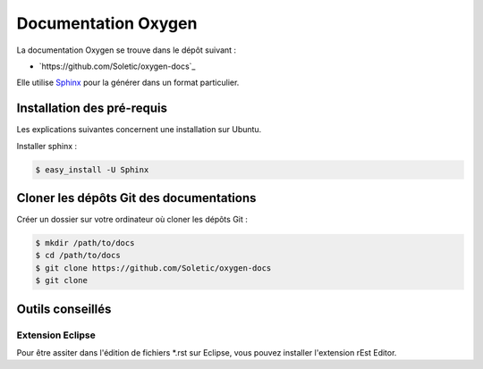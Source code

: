 Documentation Oxygen
====================

La documentation Oxygen se trouve dans le dépôt suivant :

* `https://github.com/Soletic/oxygen-docs`_

Elle utilise `Sphinx <http://sphinx-doc.org/>`_ pour la générer dans un format particulier.

Installation des pré-requis
---------------------------

Les explications suivantes concernent une installation sur Ubuntu.

Installer sphinx :

.. code-block:: bash

   $ easy_install -U Sphinx
   

Cloner les dépôts Git des documentations
----------------------------------------

Créer un dossier sur votre ordinateur où cloner les dépôts Git :

.. code-block:: bash

   $ mkdir /path/to/docs
   $ cd /path/to/docs
   $ git clone https://github.com/Soletic/oxygen-docs
   $ git clone 

Outils conseillés
-----------------

Extension Eclipse
+++++++++++++++++

Pour être assiter dans l'édition de fichiers *.rst sur Eclipse, vous pouvez installer l'extension rEst Editor.

